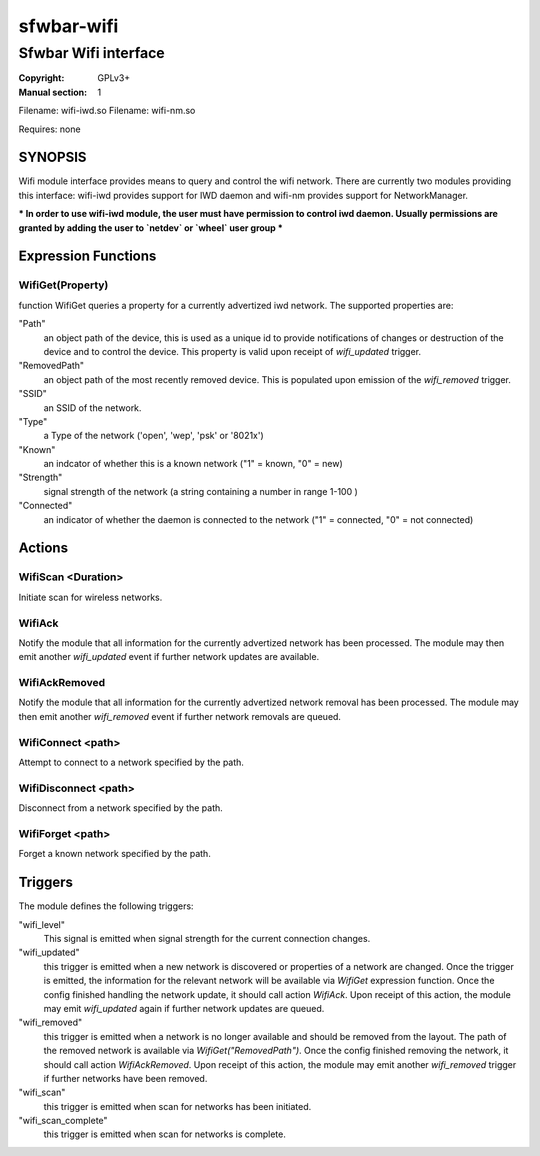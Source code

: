 sfwbar-wifi
###############

#####################
Sfwbar Wifi interface
#####################

:Copyright: GPLv3+
:Manual section: 1

Filename: wifi-iwd.so
Filename: wifi-nm.so

Requires: none

SYNOPSIS
========

Wifi module interface provides means to query and control the wifi network.
There are currently two modules providing this interface: wifi-iwd provides 
support for IWD daemon and wifi-nm provides support for NetworkManager.

*** In order to use wifi-iwd module, the user must have permission to control
iwd daemon. Usually permissions are granted by adding the user to `netdev` or
`wheel` user group ***

Expression Functions
====================

WifiGet(Property)
------------------

function WifiGet queries a property for a currently advertized iwd network.
The supported properties are:

"Path"
  an object path of the device, this is used as a unique id to provide
  notifications of changes or destruction of the device and to control
  the device. This property is valid upon receipt of `wifi_updated` trigger.

"RemovedPath"
  an object path of the most recently removed device. This is populated
  upon emission of the `wifi_removed` trigger.

"SSID"
  an SSID of the network.

"Type"
  a Type of the network ('open', 'wep', 'psk' or '8021x')

"Known"
  an indcator of whether this is a known network ("1" = known, "0" = new)

"Strength"
  signal strength of the network (a string containing a number in range 1-100 )

"Connected"
  an indicator of whether the daemon is connected to the network
  ("1" = connected, "0" = not connected)

Actions
=======

WifiScan <Duration>
--------------------

Initiate scan for wireless networks.

WifiAck
-------

Notify the module that all information for the currently advertized network has
been processed. The module may then emit another `wifi_updated` event if further
network updates are available.

WifiAckRemoved
--------------

Notify the module that all information for the currently advertized network
removal has been processed. The module may then emit another `wifi_removed`
event if further network removals are queued.

WifiConnect <path>
------------------

Attempt to connect to a network specified by the path.

WifiDisconnect <path>
---------------------

Disconnect from a network specified by the path.

WifiForget <path>
-----------------

Forget a known network specified by the path.

Triggers
========

The module defines the following triggers:

"wifi_level"
  This signal is emitted when signal strength for the current connection
  changes.

"wifi_updated"
  this trigger is emitted when a new network is discovered or properties of
  a network are changed. Once the trigger is emitted, the information for the
  relevant network will be available via `WifiGet` expression function. Once
  the config finished handling the network update, it should call action
  `WifiAck`.  Upon receipt of this action, the module may emit `wifi_updated`
  again if further network updates are queued.

"wifi_removed"
  this trigger is emitted when a network is no longer available and should be
  removed from the layout. The path of the removed network is available via
  `WifiGet("RemovedPath")`. Once the config finished removing the network, it
  should call action `WifiAckRemoved`. Upon receipt of this action, the module
  may emit another `wifi_removed` trigger if further networks have been
  removed.

"wifi_scan"
  this trigger is emitted when scan for networks has been initiated.

"wifi_scan_complete"
  this trigger is emitted when scan for networks is complete.
